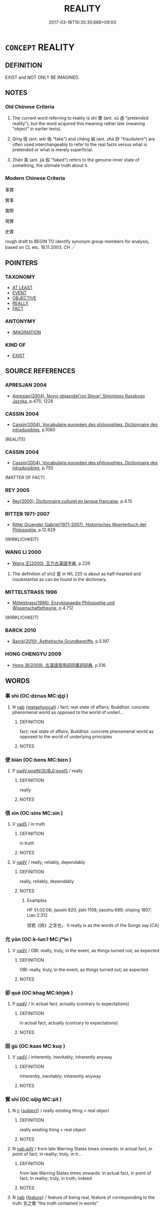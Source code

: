 # -*- mode: mandoku-tls-view -*-
#+TITLE: REALITY
#+DATE: 2017-03-18T10:35:30.668+09:00        
#+STARTUP: content
* =CONCEPT= REALITY
:PROPERTIES:
:CUSTOM_ID: uuid-fd2ccb7b-536c-4569-87bd-40536d6fdf9e
:SYNONYM+:  CONCRETE
:SYNONYM+:  THE REAL WORLD
:SYNONYM+:  REAL LIFE
:SYNONYM+:  ACTUALITY
:SYNONYM+:  TRUTH
:SYNONYM+:  PHYSICAL EXISTENCE
:TR_ZH: 真實
:TR_OCH: 實
:END:
** DEFINITION

EXIST and NOT ONLY BE IMAGINED.

** NOTES

*** Old Chinese Criteria
1. The current word referring to reality is shí 實 (ant. xū 虛 "pretended reality"), but the word acquired this meaning rather late (meaning "object" in earlier texts).

2. Qíng 情 (ant. wěi 偽 "fake") and chéng 誠 (ant. zhà 詐 "fraudulent") are often used interchangeably to refer to the real facts versus what is pretended or what is merely superficial.

3. Zhēn 真 (ant. jiǎ 假 "faked") refers to the genuine inner state of something, the ultimate truth about it.

*** Modern Chinese Criteria
事實

實事

實際

現實

史實

rough draft to BEGIN TO identify synonym group members for analysis, based on CL etc. 18.11.2003. CH ／

** POINTERS
*** TAXONOMY
 - [[tls:concept:AT LEAST][AT LEAST]]
 - [[tls:concept:EVENT][EVENT]]
 - [[tls:concept:OBJECTIVE][OBJECTIVE]]
 - [[tls:concept:REALLY][REALLY]]
 - [[tls:concept:FACT][FACT]]

*** ANTONYMY
 - [[tls:concept:IMAGINATION][IMAGINATION]]

*** KIND OF
 - [[tls:concept:EXIST][EXIST]]

** SOURCE REFERENCES
*** APRESJAN 2004
 - [[cite:APRESJAN-2004][Apresjan(2004), Novyj objasnitel'nyj Slovar' Sinonimov Russkogo Jazyka]], p.475; 1228

*** CASSIN 2004
 - [[cite:CASSIN-2004][Cassin(2004), Vocabulaire européen des philosophies. Dictionnaire des intraduisibles]], p.1060
 (REALITE)
*** CASSIN 2004
 - [[cite:CASSIN-2004][Cassin(2004), Vocabulaire européen des philosophies. Dictionnaire des intraduisibles]], p.755
 (MATTER OF FACT)
*** REY 2005
 - [[cite:REY-2005][Rey(2005), Dictionnaire culturel en langue francaise]], p.4.15

*** RITTER 1971-2007
 - [[cite:RITTER-1971-2007][Ritter Gruender Gabriel(1971-2007), Historisches Woerterbuch der Philosophie]], p.12.829
 (WIRKLICHKEIT)
*** WANG LI 2000
 - [[cite:WANG-LI-2000][Wang 王(2000), 王力古漢語字典]], p.226


1. The definition of shi2 寔 in WL 225 is about as half-hearted and insubstantial as can be found in the dictionary.

*** MITTELSTRASS 1996
 - [[cite:MITTELSTRASS-1996][Mittelstrass(1996), Enzyklopaedie Philosophie und Wissenschaftstheorie]], p.4.712
 (WIRKLICHKEIT)
*** BARCK 2010
 - [[cite:BARCK-2010][Barck(2010), Ästhetische Grundbegriffe]], p.5.197

*** HONG CHENGYU 2009
 - [[cite:HONG-CHENGYU-2009][Hong 洪(2009), 古漢語常用詞同義詞詞典]], p.516

** WORDS
   :PROPERTIES:
   :VISIBILITY: children
   :END:
*** 事 shì (OC:dzrɯs MC:ɖʐɨ )
:PROPERTIES:
:CUSTOM_ID: uuid-1caf68fe-cbac-4099-b4de-97665ca258e4
:Char+: 事(6,7/8) 
:GY_IDS+: uuid-a127fa81-32cb-49a0-848b-2f87b82e1db4
:PY+: shì     
:OC+: dzrɯs     
:MC+: ɖʐɨ     
:END: 
**** N [[tls:syn-func::#uuid-76be1df4-3d73-4e5f-bbc2-729542645bc8][nab]] {[[tls:sem-feat::#uuid-887fdec5-f18d-4faf-8602-f5c5c2f99a1d][metaphysical]]} / fact; real state of affairs;  Buddhist: concrete phenomenal world as opposed to the world of underl...
:PROPERTIES:
:CUSTOM_ID: uuid-16a9270c-912b-40a8-8103-996ff3b53f5f
:END:
****** DEFINITION

fact; real state of affairs;  Buddhist: concrete phenomenal world as opposed to the world of underlying principles

****** NOTES

*** 便 biàn (OC:bens MC:biɛn )
:PROPERTIES:
:CUSTOM_ID: uuid-c35652ed-62b0-44a1-b1a5-34bb2505bc85
:Char+: 便(9,7/9) 
:GY_IDS+: uuid-1661795e-47e0-4268-84ec-131d48ca64e9
:PY+: biàn     
:OC+: bens     
:MC+: biɛn     
:END: 
**** P [[tls:syn-func::#uuid-de56e4a3-4283-4e36-92c2-96df86897260][padV.postN{SUBJ}:postS]] / really
:PROPERTIES:
:CUSTOM_ID: uuid-fcdbd485-2c5e-412c-9ead-e0db791ed5c7
:END:
****** DEFINITION

really

****** NOTES

*** 信 xìn (OC:sins MC:sin )
:PROPERTIES:
:CUSTOM_ID: uuid-349d1d6c-1f6d-4434-a479-8a52bd098716
:Char+: 信(9,7/9) 
:GY_IDS+: uuid-df94e791-1aba-4864-ba15-dfebd911c6bb
:PY+: xìn     
:OC+: sins     
:MC+: sin     
:END: 
**** V [[tls:syn-func::#uuid-16ca95ce-1240-4773-8697-b6f5183ac53d][vadS]] / in truth
:PROPERTIES:
:CUSTOM_ID: uuid-0eba3e2c-cc02-47cb-bb2d-270fcce8d069
:WARRING-STATES-CURRENCY: 3
:END:
****** DEFINITION

in truth

****** NOTES

**** V [[tls:syn-func::#uuid-2a0ded86-3b04-4488-bb7a-3efccfa35844][vadV]] / really, reliably, dependably
:PROPERTIES:
:CUSTOM_ID: uuid-707c559c-fdb1-4e3e-8cbd-96396ee3beef
:WARRING-STATES-CURRENCY: 4
:END:
****** DEFINITION

really, reliably, dependably

****** NOTES

******* Examples
HF 51.02:06; jiaoshi 820; jishi 1108; jiaozhu 699; shiping 1807; Liao 2.312

 信若《詩》之言也， It really is as the words of the Songs say.[CA]

*** 允 yǔn (OC:k-lunʔ MC:jʷin )
:PROPERTIES:
:CUSTOM_ID: uuid-99f13075-c542-402a-9bcc-2dec246af5c4
:Char+: 允(10,2/4) 
:GY_IDS+: uuid-8237802d-72a3-472f-88e2-20d27cfd7772
:PY+: yǔn     
:OC+: k-lunʔ     
:MC+: jʷin     
:END: 
**** V [[tls:syn-func::#uuid-2a0ded86-3b04-4488-bb7a-3efccfa35844][vadV]] / OBI: really, truly, in the event, as things turned out; as expected
:PROPERTIES:
:CUSTOM_ID: uuid-ac6aed51-bc6b-4bc6-bbb0-5c7a22669df7
:WARRING-STATES-CURRENCY: 3
:END:
****** DEFINITION

OBI: really, truly, in the event, as things turned out; as expected

****** NOTES

*** 卻 què (OC:khaɡ MC:khi̯ɐk )
:PROPERTIES:
:CUSTOM_ID: uuid-dd26a9d3-2147-44f3-b77a-0ea5aebf94a2
:Char+: 卻(26,7/9) 
:GY_IDS+: uuid-c13e9847-d859-4e08-8257-41148a9a378c
:PY+: què     
:OC+: khaɡ     
:MC+: khi̯ɐk     
:END: 
**** P [[tls:syn-func::#uuid-334de932-4bb9-418a-b9a6-6beaf2ce3a62][padV]] / in actual fact, actually (contrary to expectations)
:PROPERTIES:
:CUSTOM_ID: uuid-a7c73311-f739-4d89-9fe0-6572cc9f4fdb
:END:
****** DEFINITION

in actual fact, actually (contrary to expectations)

****** NOTES

*** 固 gù (OC:kaas MC:kuo̝ )
:PROPERTIES:
:CUSTOM_ID: uuid-980ef783-20ac-476a-bab5-f3c976b71e8d
:Char+: 固(31,5/8) 
:GY_IDS+: uuid-6ad5e682-34e2-41a5-8c7c-e5e67fb2c285
:PY+: gù     
:OC+: kaas     
:MC+: kuo̝     
:END: 
**** V [[tls:syn-func::#uuid-2a0ded86-3b04-4488-bb7a-3efccfa35844][vadV]] / inherently, inevitably; inherently anyway
:PROPERTIES:
:CUSTOM_ID: uuid-a4f28de5-b273-4bbe-b63c-fade9f8ce368
:WARRING-STATES-CURRENCY: 4
:END:
****** DEFINITION

inherently, inevitably; inherently anyway

****** NOTES

*** 實 shí (OC:ɢljiɡ MC:ʑit )
:PROPERTIES:
:CUSTOM_ID: uuid-4b4eda8e-25d8-4902-987b-6423232e9c38
:Char+: 實(40,11/14) 
:GY_IDS+: uuid-5cf5c7be-7e82-4f71-b699-8bfb95517223
:PY+: shí     
:OC+: ɢljiɡ     
:MC+: ʑit     
:END: 
**** N [[tls:syn-func::#uuid-8717712d-14a4-4ae2-be7a-6e18e61d929b][n]] {[[tls:sem-feat::#uuid-50da9f38-5611-463e-a0b9-5bbb7bf5e56f][subject]]} / really existing thing > real object
:PROPERTIES:
:CUSTOM_ID: uuid-09a6f1d6-9300-4758-af1c-3db12d3795e6
:END:
****** DEFINITION

really existing thing > real object

****** NOTES

**** N [[tls:syn-func::#uuid-9e261ad1-59c5-4818-90e7-cc726a717900][nab.adV]] / from late Warring States times onwards: in actual fact, in point of fact;  in reality; truly, in tr...
:PROPERTIES:
:CUSTOM_ID: uuid-4509353a-f2c1-43b1-8f57-28d2083f2b00
:WARRING-STATES-CURRENCY: 4
:END:
****** DEFINITION

from late Warring States times onwards: in actual fact, in point of fact;  in reality; truly, in truth; indeed

****** NOTES

**** N [[tls:syn-func::#uuid-76be1df4-3d73-4e5f-bbc2-729542645bc8][nab]] {[[tls:sem-feat::#uuid-4e92cef6-5753-4eed-a76b-7249c223316f][feature]]} / feature of being real, feature of corresponding to the truth 言之實 "the truth contained in words"
:PROPERTIES:
:CUSTOM_ID: uuid-59cdd908-d57d-4f07-8eae-3a16a5f673c4
:END:
****** DEFINITION

feature of being real, feature of corresponding to the truth 言之實 "the truth contained in words"

****** NOTES

**** N [[tls:syn-func::#uuid-76be1df4-3d73-4e5f-bbc2-729542645bc8][nab]] {[[tls:sem-feat::#uuid-887fdec5-f18d-4faf-8602-f5c5c2f99a1d][metaphysical]]} / concrete reality (versus mere name or title); real facts of a matter; material conditions
:PROPERTIES:
:CUSTOM_ID: uuid-1492e230-fec2-4503-bffb-918ff38baf9a
:WARRING-STATES-CURRENCY: 5
:END:
****** DEFINITION

concrete reality (versus mere name or title); real facts of a matter; material conditions

****** NOTES

******* Examples
HF 32.20.68

**** N [[tls:syn-func::#uuid-175e1f3c-9f92-4723-b36c-79e586b814b5][npro+V.postN]] / it is the subject of V that Vs
:PROPERTIES:
:CUSTOM_ID: uuid-f4dfeaa7-ae61-4f96-8e59-3fcaa7a0cb81
:END:
****** DEFINITION

it is the subject of V that Vs

****** NOTES

**** V [[tls:syn-func::#uuid-fed035db-e7bd-4d23-bd05-9698b26e38f9][vadN]] / real
:PROPERTIES:
:CUSTOM_ID: uuid-6e2e324a-cc70-47ec-8987-9b1579de5b1b
:WARRING-STATES-CURRENCY: 5
:END:
****** DEFINITION

real

****** NOTES

******* Examples
HF 32.20.68

**** V [[tls:syn-func::#uuid-484b3e3c-93cc-4f9f-ba51-a1f4c2e04e41][vi(0)]] / this is true, that's right, yes
:PROPERTIES:
:CUSTOM_ID: uuid-6ff02270-8489-43b7-944a-9c3ef1b85f2a
:END:
****** DEFINITION

this is true, that's right, yes

****** NOTES

**** V [[tls:syn-func::#uuid-c20780b3-41f9-491b-bb61-a269c1c4b48f][vi]] {[[tls:sem-feat::#uuid-887fdec5-f18d-4faf-8602-f5c5c2f99a1d][metaphysical]]} / be real (and not only appearing to be real)
:PROPERTIES:
:CUSTOM_ID: uuid-80609397-ffa8-4cc6-87cb-b368d36497d0
:END:
****** DEFINITION

be real (and not only appearing to be real)

****** NOTES

*** 審 shěn (OC:qhjɯmʔ MC:ɕim )
:PROPERTIES:
:CUSTOM_ID: uuid-71be0012-7617-47bb-a1ed-a1a5e33c788a
:Char+: 審(40,12/15) 
:GY_IDS+: uuid-fb2a2ae5-04b6-4792-a204-757eb13431bc
:PY+: shěn     
:OC+: qhjɯmʔ     
:MC+: ɕim     
:END: 
**** N [[tls:syn-func::#uuid-76be1df4-3d73-4e5f-bbc2-729542645bc8][nab]] {[[tls:sem-feat::#uuid-887fdec5-f18d-4faf-8602-f5c5c2f99a1d][metaphysical]]} / well-foundednes; detailed basis in fact
:PROPERTIES:
:CUSTOM_ID: uuid-b7b49f03-78b8-4ffb-bbe1-b1a9600129ea
:END:
****** DEFINITION

well-foundednes; detailed basis in fact

****** NOTES

**** V [[tls:syn-func::#uuid-2a0ded86-3b04-4488-bb7a-3efccfa35844][vadV]] / truly
:PROPERTIES:
:CUSTOM_ID: uuid-2d4973b4-5ede-4fc9-bca0-94632033c182
:END:
****** DEFINITION

truly

****** NOTES

*** 情 qíng (OC:dzeŋ MC:dziɛŋ )
:PROPERTIES:
:CUSTOM_ID: uuid-0fd05186-ae2e-4d67-8676-7921420d39bb
:Char+: 情(61,8/11) 
:GY_IDS+: uuid-fe0dbc1f-2ca0-4174-9787-b9511e7f67fb
:PY+: qíng     
:OC+: dzeŋ     
:MC+: dziɛŋ     
:END: 
**** N [[tls:syn-func::#uuid-9e261ad1-59c5-4818-90e7-cc726a717900][nab.adV]] / truly
:PROPERTIES:
:CUSTOM_ID: uuid-b6a34263-699b-40ed-94aa-0c4583b608ef
:WARRING-STATES-CURRENCY: 4
:END:
****** DEFINITION

truly

****** NOTES

**** N [[tls:syn-func::#uuid-76be1df4-3d73-4e5f-bbc2-729542645bc8][nab]] {[[tls:sem-feat::#uuid-2a66fc1c-6671-47d2-bd04-cfd6ccae64b8][stative]]} / real facts of a matter, real state of affairs; real facts of a case
:PROPERTIES:
:CUSTOM_ID: uuid-4f2112cc-582f-4746-9ba4-8b75dda8e78e
:WARRING-STATES-CURRENCY: 4
:END:
****** DEFINITION

real facts of a matter, real state of affairs; real facts of a case

****** NOTES

******* Examples
HF 32.20.56: facts (of a matter shi4); HF 14.5.2: (the stupid 剮 earned people � of our day do not understand) the real facts about (good government and political chaos)

HSWZ 03.28:01; tr. Hightower 1951, p. 110

 夫詐人者曰， Those who deceive the people say,

 古今異情， "The circumstances of ancient and modern times are different;[CA]

**** N [[tls:syn-func::#uuid-516d3836-3a0b-4fbc-b996-071cc48ba53d][nadN]] / real, underlying, true
:PROPERTIES:
:CUSTOM_ID: uuid-7edbbdc0-dffb-4438-84c3-62e00c0be8fb
:END:
****** DEFINITION

real, underlying, true

****** NOTES

*** 有 yǒu (OC:ɢʷɯʔ MC:ɦɨu )
:PROPERTIES:
:CUSTOM_ID: uuid-e44b06b5-e2a6-4d8f-9835-2af610b4e5e8
:Char+: 有(74,2/6) 
:GY_IDS+: uuid-5ba72032-5f6c-406d-a1fc-05dc9395e991
:PY+: yǒu     
:OC+: ɢʷɯʔ     
:MC+: ɦɨu     
:END: 
**** V [[tls:syn-func::#uuid-2a0ded86-3b04-4488-bb7a-3efccfa35844][vadV]] / OBI: really, indeed
:PROPERTIES:
:CUSTOM_ID: uuid-85b0b75d-b14c-4d6c-b009-6284f3a40b73
:WARRING-STATES-CURRENCY: 3
:END:
****** DEFINITION

OBI: really, indeed

****** NOTES

**** N [[tls:syn-func::#uuid-76be1df4-3d73-4e5f-bbc2-729542645bc8][nab]] {[[tls:sem-feat::#uuid-887fdec5-f18d-4faf-8602-f5c5c2f99a1d][metaphysical]]} / what there is
:PROPERTIES:
:CUSTOM_ID: uuid-e962ca58-5c3a-4e5c-b870-6cb678f1ad15
:END:
****** DEFINITION

what there is

****** NOTES

*** 果 guǒ (OC:kloolʔ MC:kʷɑ )
:PROPERTIES:
:CUSTOM_ID: uuid-1bf1e01e-16f5-4682-821d-dad92802638f
:Char+: 果(75,4/8) 
:GY_IDS+: uuid-14d1eec2-6fcc-4066-86d9-3639b9535c99
:PY+: guǒ     
:OC+: kloolʔ     
:MC+: kʷɑ     
:END: 
**** N [[tls:syn-func::#uuid-9e261ad1-59c5-4818-90e7-cc726a717900][nab.adV]] / as a fruit> eventually; i n the event, as predicted, as one suspected, really, indeed; as it happen...
:PROPERTIES:
:CUSTOM_ID: uuid-28a722b0-e98d-45ac-96a9-b3f9b98b33da
:WARRING-STATES-CURRENCY: 5
:END:
****** DEFINITION

as a fruit> eventually; i n the event, as predicted, as one suspected, really, indeed; as it happened

****** NOTES

******* Examples
HF 23.26:02; jishi 467; jiaozhu 263; shiping 812f 

 國人果弒君。 In the event the people really did assassinate the ruler of the state.[CA]

HF 12.06:03; jiaoshi 277; jishi 223; jiaozhu 117; shiping 45425

 暮而果大亡其財。 During the night he did indeed lose property on a large scale.

*** 真 zhēn (OC:tjin MC:tɕin )
:PROPERTIES:
:CUSTOM_ID: uuid-ed5476fd-f0a9-4844-a63f-926de774ea2a
:Char+: 真(109,5/10) 
:GY_IDS+: uuid-d4d66e15-3f6d-47b1-adf9-2fee6a70c68e
:PY+: zhēn     
:OC+: tjin     
:MC+: tɕin     
:END: 
**** V [[tls:syn-func::#uuid-27fd0640-6a82-4b7b-b7b0-43fe6137ffb6][vadN{PRED}]] / (is) truly
:PROPERTIES:
:CUSTOM_ID: uuid-bb5fc773-146f-41aa-b0b2-3265c691dfb7
:WARRING-STATES-CURRENCY: 5
:END:
****** DEFINITION

(is) truly

****** NOTES

**** V [[tls:syn-func::#uuid-2a0ded86-3b04-4488-bb7a-3efccfa35844][vadV]] / really
:PROPERTIES:
:CUSTOM_ID: uuid-9c4514af-cd56-4b12-8502-8cbf8783e4a7
:END:
****** DEFINITION

really

****** NOTES

*** 蓋 gài (OC:kaabs MC:kɑi )
:PROPERTIES:
:CUSTOM_ID: uuid-575b65d8-de30-40d3-a850-d95fe1bc1386
:Char+: 蓋(140,10/16) 
:GY_IDS+: uuid-b9fca70f-a749-41cf-b062-0004838c91d3
:PY+: gài     
:OC+: kaabs     
:MC+: kɑi     
:END: 
**** P [[tls:syn-func::#uuid-1d4f9536-14e1-4030-af04-f11628f02826][padN{PRED}]] / in fact; as it happened; as it turned out
:PROPERTIES:
:CUSTOM_ID: uuid-42cd30d8-83e1-47be-862f-36471d49a71c
:END:
****** DEFINITION

in fact; as it happened; as it turned out

****** NOTES

**** P [[tls:syn-func::#uuid-334de932-4bb9-418a-b9a6-6beaf2ce3a62][padV]] / in fact 蓋有以也 "there was reason for it, as it turns out", 蓋又自
:PROPERTIES:
:CUSTOM_ID: uuid-ead57287-e68d-4ed5-a86b-facb5ef163b5
:END:
****** DEFINITION

in fact 蓋有以也 "there was reason for it, as it turns out", 蓋又自

****** NOTES

*** 誠 chéng (OC:djeŋ MC:dʑiɛŋ )
:PROPERTIES:
:CUSTOM_ID: uuid-e1d4ad59-2006-476f-9b0c-604a8ed7f11f
:Char+: 誠(149,6/14) 
:GY_IDS+: uuid-4898b8f4-f941-4d66-8821-807f654842a7
:PY+: chéng     
:OC+: djeŋ     
:MC+: dʑiɛŋ     
:END: 
**** N [[tls:syn-func::#uuid-76be1df4-3d73-4e5f-bbc2-729542645bc8][nab]] {[[tls:sem-feat::#uuid-887fdec5-f18d-4faf-8602-f5c5c2f99a1d][metaphysical]]} / the real state of affairs; one's real inner state; one's real convictions
:PROPERTIES:
:CUSTOM_ID: uuid-35b3454c-bad4-4661-9ce6-9e806cc9189e
:WARRING-STATES-CURRENCY: 4
:END:
****** DEFINITION

the real state of affairs; one's real inner state; one's real convictions

****** NOTES

**** V [[tls:syn-func::#uuid-27fd0640-6a82-4b7b-b7b0-43fe6137ffb6][vadN{PRED}]] / in truth; really
:PROPERTIES:
:CUSTOM_ID: uuid-ab363337-3a13-4673-9a41-cc8741cfb377
:WARRING-STATES-CURRENCY: 5
:END:
****** DEFINITION

in truth; really

****** NOTES

**** V [[tls:syn-func::#uuid-2a0ded86-3b04-4488-bb7a-3efccfa35844][vadV]] / in truth, truly, really
:PROPERTIES:
:CUSTOM_ID: uuid-884c5f99-1fa1-426b-9644-17738386e98b
:WARRING-STATES-CURRENCY: 5
:END:
****** DEFINITION

in truth, truly, really

****** NOTES

*** 竟 jìng (OC:kraŋs MC:kɣaŋ )
:PROPERTIES:
:CUSTOM_ID: uuid-e26fb3a5-6698-4006-a589-b72f86f0bd0d
:Char+: 竟(180,2/11) 
:GY_IDS+: uuid-751efabc-0b1f-4bf2-8beb-b9f206d55a2f
:PY+: jìng     
:OC+: kraŋs     
:MC+: kɣaŋ     
:END: 
**** V [[tls:syn-func::#uuid-2a0ded86-3b04-4488-bb7a-3efccfa35844][vadV]] / in the end, in the event
:PROPERTIES:
:CUSTOM_ID: uuid-c15e7aad-c2bb-489e-a0f8-d40adee9b098
:END:
****** DEFINITION

in the end, in the event

****** NOTES

******* Examples
HF 30.17.22

*** 中情 zhōngqíng (OC:krluŋ dzeŋ MC:ʈuŋ dziɛŋ )
:PROPERTIES:
:CUSTOM_ID: uuid-ab46efc9-34ee-4185-bbaf-5355c408a4fc
:Char+: 中(2,3/4) 情(61,8/11) 
:GY_IDS+: uuid-d54c0f55-4499-4b3a-a808-4d48f39d29b7 uuid-fe0dbc1f-2ca0-4174-9787-b9511e7f67fb
:PY+: zhōng qíng    
:OC+: krluŋ dzeŋ    
:MC+: ʈuŋ dziɛŋ    
:END: 
COMPOUND TYPE: [[tls:comp-type::#uuid-37e7c086-b19e-40ef-bc99-0a80b97d7c29][ad{PLACE}]]


**** N [[tls:syn-func::#uuid-db0698e7-db2f-4ee3-9a20-0c2b2e0cebf0][NPab]] {[[tls:sem-feat::#uuid-887fdec5-f18d-4faf-8602-f5c5c2f99a1d][metaphysical]]} / inner essence
:PROPERTIES:
:CUSTOM_ID: uuid-a445285f-f0d7-4152-a534-a2e1fd68b187
:END:
****** DEFINITION

inner essence

****** NOTES

*** 事實 shìshí (OC:dzrɯs ɢljiɡ MC:ɖʐɨ ʑit )
:PROPERTIES:
:CUSTOM_ID: uuid-478d72ce-8a5b-4125-af55-aab733c52ef9
:Char+: 事(6,7/8) 實(40,11/14) 
:GY_IDS+: uuid-a127fa81-32cb-49a0-848b-2f87b82e1db4 uuid-5cf5c7be-7e82-4f71-b699-8bfb95517223
:PY+: shì shí    
:OC+: dzrɯs ɢljiɡ    
:MC+: ɖʐɨ ʑit    
:END: 
COMPOUND TYPE: [[tls:comp-type::#uuid-d76dc447-3847-4c97-8c66-7970d7add981][]]


**** N [[tls:syn-func::#uuid-db0698e7-db2f-4ee3-9a20-0c2b2e0cebf0][NPab]] {[[tls:sem-feat::#uuid-96def379-6e8a-47f7-8ebb-062e11bcb02d][factual]]} / fact
:PROPERTIES:
:CUSTOM_ID: uuid-08cb21ca-ee3a-456f-bf20-8e3a19a76474
:END:
****** DEFINITION

fact

****** NOTES

*** 其實 qíshí (OC:ɡɯ ɢljiɡ MC:gɨ ʑit )
:PROPERTIES:
:CUSTOM_ID: uuid-622d2b0a-e5a6-4e1a-8ffa-8115f4dbee66
:Char+: 其(12,6/8) 實(40,11/14) 
:GY_IDS+: uuid-4d6c7918-4df1-492f-95db-6e81913b1710 uuid-5cf5c7be-7e82-4f71-b699-8bfb95517223
:PY+: qí shí    
:OC+: ɡɯ ɢljiɡ    
:MC+: gɨ ʑit    
:END: 
**** N [[tls:syn-func::#uuid-291cb04a-a7fc-4fcf-b676-a103aac9ed9a][NPadV]] / in fact
:PROPERTIES:
:CUSTOM_ID: uuid-2be98ec8-6e5e-4322-8287-a9d7976c7939
:END:
****** DEFINITION

in fact

****** NOTES

*** 如實 rúshí (OC:nja ɢljiɡ MC:ȵi̯ɤ ʑit )
:PROPERTIES:
:CUSTOM_ID: uuid-5f607d2a-3240-4b5d-b2f7-03afb5ce50ad
:Char+: 如(38,3/6) 實(40,11/14) 
:GY_IDS+: uuid-b70766fd-8fa3-4174-9134-d39d5f504d70 uuid-5cf5c7be-7e82-4f71-b699-8bfb95517223
:PY+: rú shí    
:OC+: nja ɢljiɡ    
:MC+: ȵi̯ɤ ʑit    
:END: 
**** N [[tls:syn-func::#uuid-db0698e7-db2f-4ee3-9a20-0c2b2e0cebf0][NPab]] {[[tls:sem-feat::#uuid-2e7204ae-4771-435b-82ff-310068296b6d][buddhist]]} / BUDDH: Reality, Suchness (referring to true features of dharmas; see also rúrú 如如 and zhēnrú 真如)
:PROPERTIES:
:CUSTOM_ID: uuid-99502a47-9757-4101-868b-dbc7e874f7fc
:END:
****** DEFINITION

BUDDH: Reality, Suchness (referring to true features of dharmas; see also rúrú 如如 and zhēnrú 真如)

****** NOTES

**** V [[tls:syn-func::#uuid-18dc1abc-4214-4b4b-b07f-8f25ebe5ece9][VPadN]] / BUDDH: in accordance with reality> real
:PROPERTIES:
:CUSTOM_ID: uuid-6627636e-52c9-40b9-9b02-db079791c0f5
:END:
****** DEFINITION

BUDDH: in accordance with reality> real

****** NOTES

**** V [[tls:syn-func::#uuid-819e81af-c978-4931-8fd2-52680e097f01][VPadV]] / in accordance with reality/the facts
:PROPERTIES:
:CUSTOM_ID: uuid-b2196ff7-b352-4825-b253-8442afa46fc9
:END:
****** DEFINITION

in accordance with reality/the facts

****** NOTES

*** 情實 qíngshí (OC:dzeŋ ɢljiɡ MC:dziɛŋ ʑit )
:PROPERTIES:
:CUSTOM_ID: uuid-e933602b-49d1-4606-b0a2-a9b8311a3c3f
:Char+: 情(61,8/11) 實(40,11/14) 
:GY_IDS+: uuid-fe0dbc1f-2ca0-4174-9787-b9511e7f67fb uuid-5cf5c7be-7e82-4f71-b699-8bfb95517223
:PY+: qíng shí    
:OC+: dzeŋ ɢljiɡ    
:MC+: dziɛŋ ʑit    
:END: 
**** N [[tls:syn-func::#uuid-db0698e7-db2f-4ee3-9a20-0c2b2e0cebf0][NPab]] {[[tls:sem-feat::#uuid-887fdec5-f18d-4faf-8602-f5c5c2f99a1d][metaphysical]]} / the basic real facts of a matter
:PROPERTIES:
:CUSTOM_ID: uuid-244e60a6-2e98-48e8-8b38-4b35886ba586
:END:
****** DEFINITION

the basic real facts of a matter

****** NOTES

*** 真實 zhēnshí (OC:tjin ɢljiɡ MC:tɕin ʑit )
:PROPERTIES:
:CUSTOM_ID: uuid-361ec6e8-2ae0-44bb-8d91-8ede569d0898
:Char+: 真(109,5/10) 實(40,11/14) 
:GY_IDS+: uuid-d4d66e15-3f6d-47b1-adf9-2fee6a70c68e uuid-5cf5c7be-7e82-4f71-b699-8bfb95517223
:PY+: zhēn shí    
:OC+: tjin ɢljiɡ    
:MC+: tɕin ʑit    
:END: 
**** N [[tls:syn-func::#uuid-db0698e7-db2f-4ee3-9a20-0c2b2e0cebf0][NPab]] {[[tls:sem-feat::#uuid-887fdec5-f18d-4faf-8602-f5c5c2f99a1d][metaphysical]]} / true reality
:PROPERTIES:
:CUSTOM_ID: uuid-0f8eeade-7980-4648-b30d-49363c3f16bc
:END:
****** DEFINITION

true reality

****** NOTES

**** V [[tls:syn-func::#uuid-091af450-64e0-4b82-98a2-84d0444b6d19][VPi]] / be real
:PROPERTIES:
:CUSTOM_ID: uuid-02fd674a-80de-491a-bddf-b58a8e4c4172
:END:
****** DEFINITION

be real

****** NOTES

*** 究竟 jiūjìng (OC:kus kraŋs MC:kɨu kɣaŋ )
:PROPERTIES:
:CUSTOM_ID: uuid-d1161107-7af9-4348-903f-2e297e68804e
:Char+: 究(116,2/7) 竟(180,2/11) 
:GY_IDS+: uuid-671d4bc2-cbf4-4553-a94a-705458b2393b uuid-751efabc-0b1f-4bf2-8beb-b9f206d55a2f
:PY+: jiū jìng    
:OC+: kus kraŋs    
:MC+: kɨu kɣaŋ    
:END: 
**** V [[tls:syn-func::#uuid-819e81af-c978-4931-8fd2-52680e097f01][VPadV]] / in the final analysis, when all is said and done
:PROPERTIES:
:CUSTOM_ID: uuid-ea3f4e71-3fd3-4bd3-9664-875753833bc7
:END:
****** DEFINITION

in the final analysis, when all is said and done

****** NOTES

*** 遂 suì (OC:sɢluds MC:zi )
:PROPERTIES:
:CUSTOM_ID: uuid-e456b2ff-4cac-48d4-88bb-0ecc2fc8970e
:Char+: 遂(162,9/13) 
:GY_IDS+: uuid-eb255749-0d09-44e0-85ed-6e8f67c32adc
:PY+: suì     
:OC+: sɢluds     
:MC+: zi     
:END: 
**** V [[tls:syn-func::#uuid-2a0ded86-3b04-4488-bb7a-3efccfa35844][vadV]] / in the event 上遂不納 "the Emperor in the end did not accept it".
:PROPERTIES:
:CUSTOM_ID: uuid-4bcb8910-beda-456e-bbc6-a03059ef5cfb
:END:
****** DEFINITION

in the event 上遂不納 "the Emperor in the end did not accept it".

****** NOTES

*** 乃 nǎi (OC:nɯɯʔ MC:nəi )
:PROPERTIES:
:CUSTOM_ID: uuid-af4917be-2afc-448f-82aa-c6fb574a24d1
:Char+: 乃(4,1/2) 
:GY_IDS+: uuid-c2a874a5-484c-427c-9eda-9751bd03d05f
:PY+: nǎi     
:OC+: nɯɯʔ     
:MC+: nəi     
:END: 
**** P [[tls:syn-func::#uuid-334de932-4bb9-418a-b9a6-6beaf2ce3a62][padV]] / in fact; really, indeed 無乃 rhetorical question: "isn't this in fact V-ing?
:PROPERTIES:
:CUSTOM_ID: uuid-4017f485-3c70-4c0a-95aa-9eafab1b45b2
:END:
****** DEFINITION

in fact; really, indeed 無乃 rhetorical question: "isn't this in fact V-ing?

****** NOTES

** BIBLIOGRAPHY
bibliography:../core/tlsbib.bib
